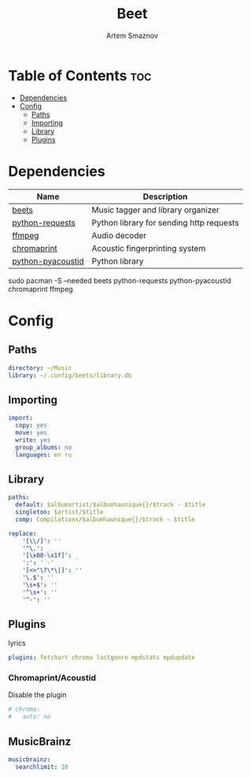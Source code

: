 #+TITLE: Beet
#+AUTHOR: Artem Smaznov
#+DESCRIPTION: Music tagger and library organizer
#+STARTUP: overview

* Table of Contents :toc:
- [[#dependencies][Dependencies]]
- [[#config][Config]]
  - [[#paths][Paths]]
  - [[#importing][Importing]]
  - [[#library][Library]]
  - [[#plugins][Plugins]]

* Dependencies
|-------------------+------------------------------------------|
| Name              | Description                              |
|-------------------+------------------------------------------|
| [[https://archlinux.org/packages/?name=beets][beets]]             | Music tagger and library organizer       |
|-------------------+------------------------------------------|
| [[https://archlinux.org/packages/?name=python-requests][python-requests]]   | Python library for sending http requests |
| [[https://archlinux.org/packages/?name=ffmpeg][ffmpeg]]            | Audio decoder                            |
| [[https://archlinux.org/packages/?name=chromaprint][chromaprint]]       | Acoustic fingerprinting system           |
| [[https://archlinux.org/packages/?name=python-pyacoustid][python-pyacoustid]] | Python library                           |
|-------------------+------------------------------------------|

#+begin_example shell
sudo pacman -S --needed beets python-requests python-pyacoustid chromaprint ffmpeg
#+end_example

* Config
:properties:
:header-args: :tangle config.yaml
:end:
** Paths
#+begin_src yaml
directory: ~/Music
library: ~/.config/beets/library.db
#+end_src

** Importing
#+begin_src yaml
import:
  copy: yes
  move: yes
  write: yes
  group_albums: no
  languages: en ru
#+end_src

** Library
#+begin_src yaml
paths:
  default: $albumartist/$album%aunique{}/$track - $title
  singleton: $artist/$title
  comp: Compilations/$album%aunique{}/$track - $title

replace:
    '[\\/]': ''
    '^\.': _
    '[\x00-\x1f]': _
    ':': ' -'
    '[<>"\?\*\|]': ''
    '\.$': ''
    '\s+$': ''
    '^\s+': ''
    '^-': ''
#+end_src

** Plugins
lyrics
#+begin_src yaml
plugins: fetchart chroma lastgenre mpdstats mpdupdate
#+end_src

*** Chromaprint/Acoustid
Disable the plugin
#+begin_src yaml
# chroma:
#   auto: no
#+end_src

** MusicBrainz
#+begin_src yaml
musicbrainz:
  searchlimit: 10
#+end_src
